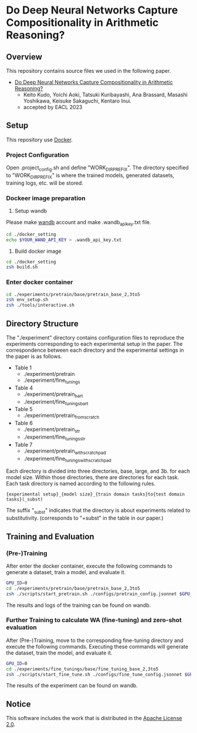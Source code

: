 * Do Deep Neural Networks Capture Compositionality in Arithmetic Reasoning?
** Overview
This repository contains source files we used in the following paper.
- [[https://arxiv.org/abs/2302.07866][Do Deep Neural Networks Capture Compositionality in Arithmetic Reasoning?]]
 - Keito Kudo, Yoichi Aoki, Tatsuki Kuribayashi, Ana Brassard, Masashi Yoshikawa, Keisuke Sakaguchi, Kentaro Inui.
 - accepted by EACL 2023

** Setup
This repository use [[https://www.docker.com/][Docker]].
*** Project Configuration
Open .project_config.sh and define "WORK_DIR_PREFIX".
The directory specified to "WORK_DIR_PREFIX" is where the trained models, generated datasets, training logs, etc. will be stored.
# .project_config.shを開いて，WORK_DIR_PREFIXを定義してください．ここで指定されたディレクトリに，学習されたモデルや生成したデータセット，学習ログ等が保存されます．

*** Dockeer image preparation
1. Setup wandb
Please make [[https://wandb.ai/site][wandb]] account and make .wandb_api_key.txt file.
#+BEGIN_SRC sh
cd ./docker_setting
echo $YOUR_WAND_API_KEY > .wandb_api_key.txt
#+END_SRC

2. Build docker image
#+BEGIN_SRC sh
cd ./docker_setting
zsh build.sh
#+END_SRC

*** Enter docker container
#+BEGIN_SRC sh
cd ./experiments/pretrain/base/pretrain_base_2,3to5
zsh env_setup.sh
zsh ./tools/interactive.sh
#+END_SRC

** Directory Structure
The "./experiment" directory contains configuration files to reproduce the experiments corresponding to each experimental setup in the paper. The correspondence between each directory and the experimental settings in the paper is as follows. 
# experimentsディレクトリの中には，論文中の各実験設定に対応した実験を再現するための設定ファイル等が含まれています．それぞれのディレクトリと論文中の実験設定の対応関係は以下の通りです．

- Table 1
 - ./experiment/pretrain
 - ./experiment/fine_tunings 

- Table 4
 - ./experiment/pretrain_bart
 - ./experiment/fine_tunings_bart

- Table 5
 - ./experiment/pretrain_from_scratch

- Table 6
 - ./experiment/pretrain_str
 - ./experiment/fine_tunings_str

- Table 7
 - ./experiment/pretrain_with_scratchpad
 - ./experiment/fine_tunings_with_scratchpad


Each directory is divided into three directories, base, large, and 3b. for each model size. Within those directories, there are directories for each task. Each task directory is named according to the following rules.
#+BEGIN_SRC text
{experimental setup}_{model size}_{train domain tasks}to{test domain tasks}(_subst)
#+END_SRC
The suffix "_subst" indicates that the directory is about experiments related to substitutivity. (corresponds to "+subst" in the table in our paper.)

# 実験設定
# 接尾辞の_substはsubstitutivityに関する実験に関するディレクトリであることを表しています． (表中の**+subst**に該当)
# それぞれのディレクトリにはモデルサイズごとにbase, large, 3bのディレクトリに分かれており，さらにその中でタスクごとにディレクトリが存在しています．
# 各タスクのディレクトリは以下の規則で命名されています
# fine_tuning_base_2,3to5_subst
# {}_{model_size}_{train domain tasks}to{test domain tasks}



** Training and Evaluation
*** (Pre-)Training
After enter the docker container, execute the following commands to generate a dataset, train a model, and evaluate it.
# 下記のコマンドを実行することで，データセットの生成・モデルの学習・評価が実行されます
#+BEGIN_SRC sh
GPU_ID=0
cd ./experiments/pretrain/base/pretrain_base_2,3to5
zsh ./scripts/start_pretrain.sh ./configs/pretrain_config.jsonnet $GPU_ID
#+END_SRC
The results and logs of the training can be found on wandb.
# 実験結果はwandbで確認できます


*** Further Training to calculate WA (fine-tuning) and zero-shot evaluation
After (Pre-)Training, move to the corresponding fine-tuning directory and execute the following commands. Executing these commands will generate the dataset, train the model, and evaluate it.
# (Pre-)Trainingの後に，対応するfine-tuningのディレクトリに移動し，下記のコマンドを実行してください．このコマンドを実行することでデータセットの生成・モデルの学習・評価が実行されます．
#+BEGIN_SRC sh
GPU_ID=0
cd ./experiments/fine_tunings/base/fine_tuning_base_2,3to5
zsh ./scripts/start_fine_tune.sh ./configs/fine_tune_config.jsonnet $GPU_ID
#+END_SRC
The results of the experiment can be found on wandb.


** Notice
This software includes the work that is distributed in the [[https://www.apache.org/licenses/LICENSE-2.0][Apache License 2.0]].

